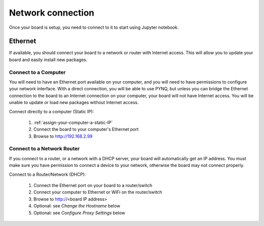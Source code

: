 Network connection
==================

Once your board is setup, you need to connect to it to start using Jupyter notebook.

Ethernet
--------

If available, you should connect your board to a network or router with Internet
access. This will allow you to update your board and easily install new packages.

Connect to a Computer
^^^^^^^^^^^^^^^^^^^^^

You will need to have an Ethernet port available on your computer, and you will
need to have permissions to configure your network interface. With a direct
connection, you will be able to use PYNQ, but unless you can bridge the Ethernet
connection to the board to an Internet connection on your computer, your board
will not have Internet access. You will be unable to update or load new packages
without Internet access.

Connect directly to a computer (Static IP):

  1. :ref:`assign-your-computer-a-static-IP`
  2. Connect the board to your computer's Ethernet port
  3. Browse to http://192.168.2.99
  
Connect to a Network Router
^^^^^^^^^^^^^^^^^^^^^^^^^^^

If you connect to a router, or a network with a DHCP server, your board will
automatically get an IP address. You must make sure you have permission to
connect a device to your network, otherwise the board may not connect properly.

Connect to a Router/Network (DHCP):

  1. Connect the Ethernet port on your board to a router/switch
  2. Connect your computer to Ethernet or WiFi on the router/switch
  3. Browse to http://<board IP address>
  4. Optional: see *Change the Hostname* below
  5. Optional: see *Configure Proxy Settings* below
